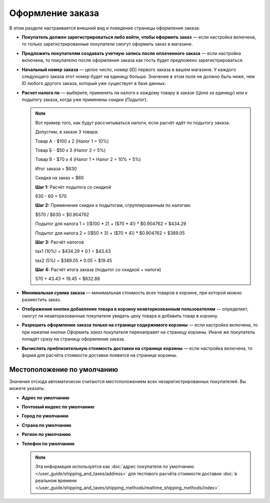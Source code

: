 *****************
Оформление заказа
*****************

В этом разделе настраивается внешний вид и поведение страницы оформления заказа:

* **Покупатель должен зарегистрироваться либо войти, чтобы оформить заказ** — если настройка включена, то только зарегистрированные покупатели смогут оформить заказ в магазине.

* **Предложить покупателям создавать учетную запись после оплаченного заказа** — если настройка включена, то покупателю после оформления заказа как гость будет предложено зарегистрироваться.

* **Начальный номер заказа** — целое число, номер (ID) первого заказа в вашем магазине. У каждого следующего заказа этот номер будет на единицу больше. Значение в этом поле не должно быть ниже, чем ID любого другого заказа, который уже существует в базе данных.

* **Расчет налога по** — выберите, применять ли налоги к каждому товару в заказе (*Цена за единицу*) или к подытогу заказа, когда уже применены скидки (*Подытог*).

  .. note::

      Вот пример того, как будут рассчитываться налоги, если расчёт идёт по подытогу заказа.

      Допустим, в заказе 3 товара:
 
      Товар А - $100 x 2       (Налог 1 = 10%)

      Товар Б - $50 x 3        (Налог 2 = 5%)

      Товар В - $70 x 4        (Налог 1 + Налог 2 = 10% + 5%)
 
      Итог заказа = $630

      Скидка на заказ = $60

      **Шаг 1:** Расчёт подытога со скидкой

      630 - 60 = 570
 
      **Шаг 2:** Применение скидки к подытогам, сгруппированным по налогам:

      $570 / $630 = $0.904762

      Подытог для налога 1 = (($100 * 2) + ($70 * 4)) * $0.904762 = $434.29

      Подытог для налога 2 = (($50 * 3) + ($70 * 4)) * $0.904762 = $389.05
 
      **Шаг 3:** Расчёт налогов

      tax1 (10%) = $434.29 * 0.1 = $43.43

      tax2 (5%) = $389.05 * 0.05 = $19.45
 
      **Шаг 4:** Расчёт итога заказа (подытог со скидкой + налоги)

      570 + 43.43 + 19.45 = $632.88

* **Минимальная сумма заказа** — минимальная стоимость всех товаров в корзине, при которой можно разместить заказ.

* **Отображение кнопки добавление товара в корзину неавторизованным пользователям** — определяет, смогут ли неавторизованные покупатели увидеть цену товара и добавить товар в корзину.

* **Разрешить оформление заказа только на странице содержимого корзины** — если настройка включена, то при нажатии кнопки *Оформить заказ* покупателя перенаправят на страницу корзины. Иначе же покупатель попадёт сразу на страницу оформления заказа.

* **Вычислять приблизительную стоимость доставки на странице корзины** — если настройка включена, то форма для расчёта стоимости доставки появится на странице корзины.

===========================
Местоположение по умолчанию
===========================

Значения отсюда автоматически считаются местоположением всех незарегистрированных покупателей. Вы можете указать:

* **Адрес по умолчанию**

* **Почтовый индекс по умолчанию**

* **Город по умолчанию**

* **Страна по умолчанию**

* **Регион по умолчанию**

* **Телефон по умолчанию**

  .. note::

      Эта информация используется как :doc:`адрес покупателя по умолчанию </user_guide/shipping_and_taxes/address>` для тестового расчёта стоимости доставки :doc:`в реальном времени </user_guide/shipping_and_taxes/shipping_methods/realtime_shipping_methods/index>`.
